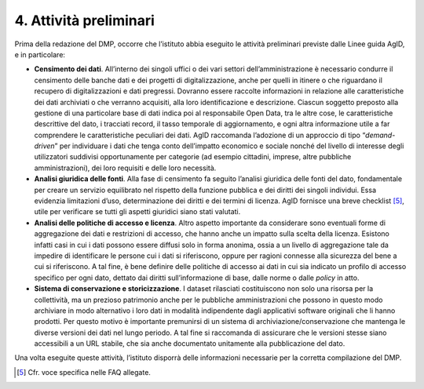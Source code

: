 4. Attività preliminari
=======================

Prima della redazione del DMP, occorre che l’istituto abbia eseguito le
attività preliminari previste dalle Linee guida AgID, e in particolare:

-  **Censimento dei dati**. All’interno dei singoli uffici o dei vari
   settori dell’amministrazione è necessario condurre il censimento
   delle banche dati e dei progetti di digitalizzazione, anche per
   quelli in itinere o che riguardano il recupero di digitalizzazioni e
   dati pregressi. Dovranno essere raccolte informazioni in relazione
   alle caratteristiche dei dati archiviati o che verranno acquisiti,
   alla loro identificazione e descrizione. Ciascun soggetto preposto
   alla gestione di una particolare base di dati indica poi al
   responsabile Open Data, tra le altre cose, le caratteristiche
   descrittive del dato, i tracciati record, il tasso temporale di
   aggiornamento, e ogni altra informazione utile a far comprendere le
   caratteristiche peculiari dei dati. AgID raccomanda l’adozione di un
   approccio di tipo “\ *demand-driven*\ ” per individuare i dati che
   tenga conto dell’impatto economico e sociale nonché del livello di
   interesse degli utilizzatori suddivisi opportunamente per categorie
   (ad esempio cittadini, imprese, altre pubbliche amministrazioni), dei
   loro requisiti e delle loro necessità.

-  **Analisi giuridica delle fonti**. Alla fase di censimento fa seguito
   l’analisi giuridica delle fonti del dato, fondamentale per creare un
   servizio equilibrato nel rispetto della funzione pubblica e dei
   diritti dei singoli individui. Essa evidenzia limitazioni d’uso,
   determinazione dei diritti e dei termini di licenza. AgID fornisce
   una breve checklist [5]_, utile per verificare se tutti gli aspetti
   giuridici siano stati valutati.

-  **Analisi delle politiche di accesso e licenza**. Altro aspetto
   importante da considerare sono eventuali forme di aggregazione dei
   dati e restrizioni di accesso, che hanno anche un impatto sulla
   scelta della licenza. Esistono infatti casi in cui i dati possono
   essere diffusi solo in forma anonima, ossia a un livello di
   aggregazione tale da impedire di identificare le persone cui i dati
   si riferiscono, oppure per ragioni connesse alla sicurezza del bene a
   cui si riferiscono. A tal fine, è bene definire delle politiche di
   accesso ai dati in cui sia indicato un profilo di accesso specifico
   per ogni dato, dettato dai diritti sull’informazione di base, dalle
   norme o dalle *policy* in atto.

-  **Sistema di conservazione e storicizzazione**. I dataset rilasciati
   costituiscono non solo una risorsa per la collettività, ma un
   prezioso patrimonio anche per le pubbliche amministrazioni che
   possono in questo modo archiviare in modo alternativo i loro dati in
   modalità indipendente dagli applicativi software originali che li
   hanno prodotti. Per questo motivo è importante premunirsi di un
   sistema di archiviazione/conservazione che mantenga le diverse
   versioni dei dati nel lungo periodo. A tal fine si raccomanda di
   assicurare che le versioni stesse siano accessibili a un URL stabile,
   che sia anche documentato unitamente alla pubblicazione del dato.

Una volta eseguite queste attività, l’istituto disporrà delle
informazioni necessarie per la corretta compilazione del DMP.

.. [5] Cfr. voce specifica nelle FAQ allegate.
